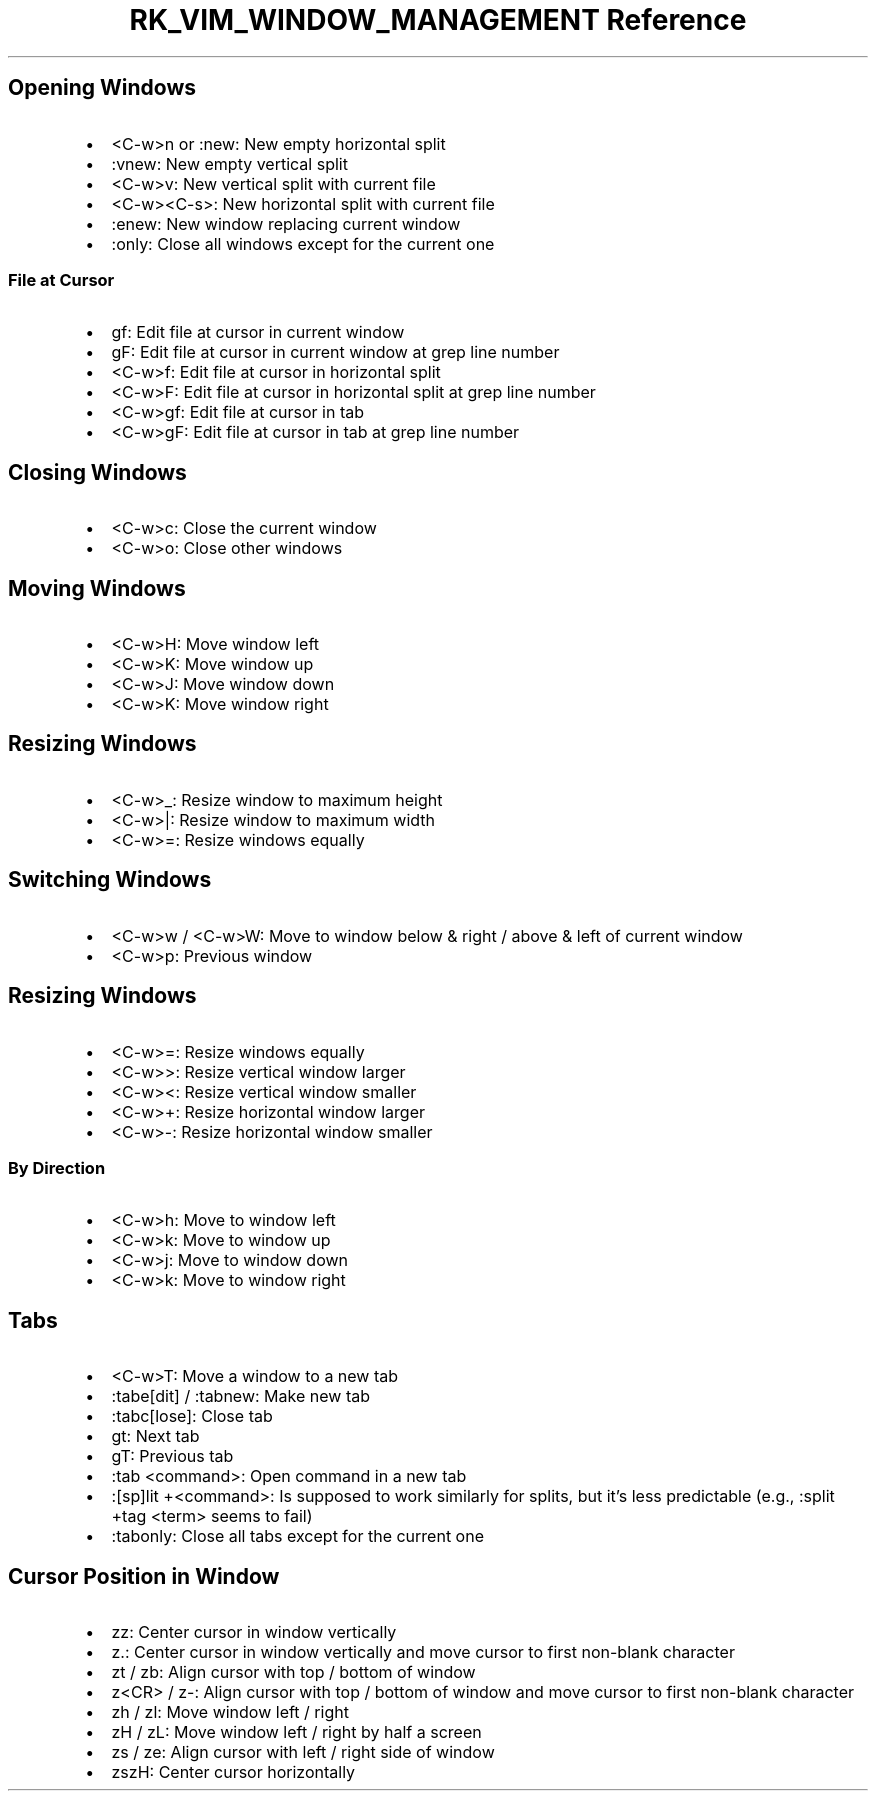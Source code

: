 .\" Automatically generated by Pandoc 3.6.3
.\"
.TH "RK_VIM_WINDOW_MANAGEMENT Reference" "" "" ""
.SH Opening Windows
.IP \[bu] 2
\f[CR]<C\-w>n\f[R] or \f[CR]:new\f[R]: New empty horizontal split
.IP \[bu] 2
\f[CR]:vnew\f[R]: New empty vertical split
.IP \[bu] 2
\f[CR]<C\-w>v\f[R]: New vertical split with current file
.IP \[bu] 2
\f[CR]<C\-w><C\-s>\f[R]: New horizontal split with current file
.IP \[bu] 2
\f[CR]:enew\f[R]: New window replacing current window
.IP \[bu] 2
\f[CR]:only\f[R]: Close all windows except for the current one
.SS File at Cursor
.IP \[bu] 2
\f[CR]gf\f[R]: Edit file at cursor in current window
.IP \[bu] 2
\f[CR]gF\f[R]: Edit file at cursor in current window at grep line number
.IP \[bu] 2
\f[CR]<C\-w>f\f[R]: Edit file at cursor in horizontal split
.IP \[bu] 2
\f[CR]<C\-w>F\f[R]: Edit file at cursor in horizontal split at grep line
number
.IP \[bu] 2
\f[CR]<C\-w>gf\f[R]: Edit file at cursor in tab
.IP \[bu] 2
\f[CR]<C\-w>gF\f[R]: Edit file at cursor in tab at grep line number
.SH Closing Windows
.IP \[bu] 2
\f[CR]<C\-w>c\f[R]: Close the current window
.IP \[bu] 2
\f[CR]<C\-w>o\f[R]: Close other windows
.SH Moving Windows
.IP \[bu] 2
\f[CR]<C\-w>H\f[R]: Move window left
.IP \[bu] 2
\f[CR]<C\-w>K\f[R]: Move window up
.IP \[bu] 2
\f[CR]<C\-w>J\f[R]: Move window down
.IP \[bu] 2
\f[CR]<C\-w>K\f[R]: Move window right
.SH Resizing Windows
.IP \[bu] 2
\f[CR]<C\-w>_\f[R]: Resize window to maximum height
.IP \[bu] 2
\f[CR]<C\-w>|\f[R]: Resize window to maximum width
.IP \[bu] 2
\f[CR]<C\-w>=\f[R]: Resize windows equally
.SH Switching Windows
.IP \[bu] 2
\f[CR]<C\-w>w\f[R] / \f[CR]<C\-w>W\f[R]: Move to window below & right /
above & left of current window
.IP \[bu] 2
\f[CR]<C\-w>p\f[R]: Previous window
.SH Resizing Windows
.IP \[bu] 2
\f[CR]<C\-w>=\f[R]: Resize windows equally
.IP \[bu] 2
\f[CR]<C\-w>>\f[R]: Resize vertical window larger
.IP \[bu] 2
\f[CR]<C\-w><\f[R]: Resize vertical window smaller
.IP \[bu] 2
\f[CR]<C\-w>+\f[R]: Resize horizontal window larger
.IP \[bu] 2
\f[CR]<C\-w>\-\f[R]: Resize horizontal window smaller
.SS By Direction
.IP \[bu] 2
\f[CR]<C\-w>h\f[R]: Move to window left
.IP \[bu] 2
\f[CR]<C\-w>k\f[R]: Move to window up
.IP \[bu] 2
\f[CR]<C\-w>j\f[R]: Move to window down
.IP \[bu] 2
\f[CR]<C\-w>k\f[R]: Move to window right
.SH Tabs
.IP \[bu] 2
\f[CR]<C\-w>T\f[R]: Move a window to a new tab
.IP \[bu] 2
\f[CR]:tabe[dit]\f[R] / \f[CR]:tabnew\f[R]: Make new tab
.IP \[bu] 2
\f[CR]:tabc[lose]\f[R]: Close tab
.IP \[bu] 2
\f[CR]gt\f[R]: Next tab
.IP \[bu] 2
\f[CR]gT\f[R]: Previous tab
.IP \[bu] 2
\f[CR]:tab <command>\f[R]: Open command in a new tab
.IP \[bu] 2
\f[CR]:[sp]lit +<command>\f[R]: Is supposed to work similarly for
splits, but it\[cq]s less predictable (e.g.,
\f[CR]:split +tag <term>\f[R] seems to fail)
.IP \[bu] 2
\f[CR]:tabonly\f[R]: Close all tabs except for the current one
.SH Cursor Position in Window
.IP \[bu] 2
\f[CR]zz\f[R]: Center cursor in window vertically
.IP \[bu] 2
\f[CR]z.\f[R]: Center cursor in window vertically and move cursor to
first non\-blank character
.IP \[bu] 2
\f[CR]zt\f[R] / \f[CR]zb\f[R]: Align cursor with top / bottom of window
.IP \[bu] 2
\f[CR]z<CR>\f[R] / \f[CR]z\-\f[R]: Align cursor with top / bottom of
window and move cursor to first non\-blank character
.IP \[bu] 2
\f[CR]zh\f[R] / \f[CR]zl\f[R]: Move window left / right
.IP \[bu] 2
\f[CR]zH\f[R] / \f[CR]zL\f[R]: Move window left / right by half a screen
.IP \[bu] 2
\f[CR]zs\f[R] / \f[CR]ze\f[R]: Align cursor with left / right side of
window
.IP \[bu] 2
\f[CR]zszH\f[R]: Center cursor horizontally
